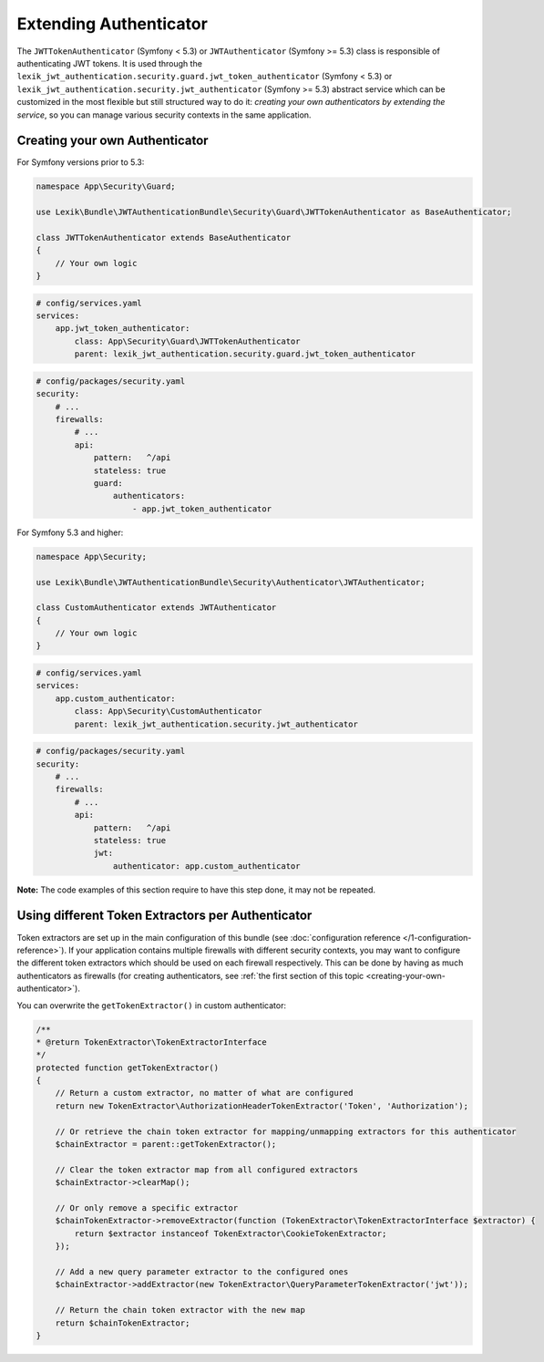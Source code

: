 Extending Authenticator
=======================

The ``JWTTokenAuthenticator`` (Symfony < 5.3) or ``JWTAuthenticator``
(Symfony >= 5.3) class is responsible of authenticating JWT tokens. It
is used through the
``lexik_jwt_authentication.security.guard.jwt_token_authenticator``
(Symfony < 5.3) or
``lexik_jwt_authentication.security.jwt_authenticator`` (Symfony >= 5.3)
abstract service which can be customized in the most flexible but still
structured way to do it: *creating your own authenticators by extending
the service*, so you can manage various security contexts in the same
application.

.. creating-your-own-authenticator:

Creating your own Authenticator
-------------------------------

For Symfony versions prior to 5.3:

.. code-block:: php

   namespace App\Security\Guard;

   use Lexik\Bundle\JWTAuthenticationBundle\Security\Guard\JWTTokenAuthenticator as BaseAuthenticator;

   class JWTTokenAuthenticator extends BaseAuthenticator
   {
       // Your own logic
   }

.. code-block:: yaml

   # config/services.yaml
   services:
       app.jwt_token_authenticator:
           class: App\Security\Guard\JWTTokenAuthenticator
           parent: lexik_jwt_authentication.security.guard.jwt_token_authenticator

.. code-block:: yaml

   # config/packages/security.yaml
   security:
       # ...
       firewalls:
           # ...
           api:
               pattern:   ^/api
               stateless: true
               guard: 
                   authenticators:
                       - app.jwt_token_authenticator

For Symfony 5.3 and higher:

.. code-block:: php

   namespace App\Security;

   use Lexik\Bundle\JWTAuthenticationBundle\Security\Authenticator\JWTAuthenticator;

   class CustomAuthenticator extends JWTAuthenticator
   {
       // Your own logic
   }

.. code-block:: yaml

   # config/services.yaml
   services:
       app.custom_authenticator:
           class: App\Security\CustomAuthenticator
           parent: lexik_jwt_authentication.security.jwt_authenticator

.. code-block:: yaml

   # config/packages/security.yaml
   security:
       # ...
       firewalls:
           # ...
           api:
               pattern:   ^/api
               stateless: true
               jwt: 
                   authenticator: app.custom_authenticator

**Note:** The code examples of this section require to have this step
done, it may not be repeated.

Using different Token Extractors per Authenticator
--------------------------------------------------

Token extractors are set up in the main configuration of this bundle
(see :doc:`configuration
reference </1-configuration-reference>`).
If your application contains multiple firewalls with different security
contexts, you may want to configure the different token extractors which
should be used on each firewall respectively. This can be done by having
as much authenticators as firewalls (for creating authenticators, see
:ref:`the first section of this topic <creating-your-own-authenticator>`).

You can overwrite the ``getTokenExtractor()`` in custom authenticator:

.. code-block:: php

   /**
   * @return TokenExtractor\TokenExtractorInterface
   */
   protected function getTokenExtractor()
   {
       // Return a custom extractor, no matter of what are configured
       return new TokenExtractor\AuthorizationHeaderTokenExtractor('Token', 'Authorization');

       // Or retrieve the chain token extractor for mapping/unmapping extractors for this authenticator
       $chainExtractor = parent::getTokenExtractor();
           
       // Clear the token extractor map from all configured extractors
       $chainExtractor->clearMap();
           
       // Or only remove a specific extractor
       $chainTokenExtractor->removeExtractor(function (TokenExtractor\TokenExtractorInterface $extractor) {
           return $extractor instanceof TokenExtractor\CookieTokenExtractor;
       });
           
       // Add a new query parameter extractor to the configured ones
       $chainExtractor->addExtractor(new TokenExtractor\QueryParameterTokenExtractor('jwt'));
           
       // Return the chain token extractor with the new map
       return $chainTokenExtractor;
   }
